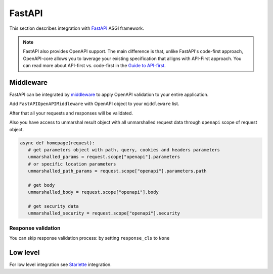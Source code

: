 FastAPI
=======

This section describes integration with `FastAPI <https://fastapi.tiangolo.com>`__  ASGI framework.

.. note::

    FastAPI also provides OpenAPI support. The main difference is that, unlike FastAPI's code-first approach, OpenAPI-core allows you to laverage your existing specification that alligns with API-First approach. You can read more about API-first vs. code-first in the `Guide to API-first <https://www.postman.com/api-first/>`__.

Middleware
----------

FastAPI can be integrated by `middleware <https://fastapi.tiangolo.com/tutorial/middleware/>`__ to apply OpenAPI validation to your entire application.

Add ``FastAPIOpenAPIMiddleware`` with OpenAPI object to your ``middleware`` list.

.. code-block:: python
  :emphasize-lines: 2,5

    from fastapi import FastAPI
    from openapi_core.contrib.fastapi.middlewares import FastAPIOpenAPIMiddleware

    app = FastAPI()
    app.add_middleware(FastAPIOpenAPIMiddleware, openapi=openapi)

After that all your requests and responses will be validated.

Also you have access to unmarshal result object with all unmarshalled request data through ``openapi`` scope of request object.

.. code-block:: python

    async def homepage(request):
       # get parameters object with path, query, cookies and headers parameters
       unmarshalled_params = request.scope["openapi"].parameters
       # or specific location parameters
       unmarshalled_path_params = request.scope["openapi"].parameters.path

       # get body
       unmarshalled_body = request.scope["openapi"].body

       # get security data
       unmarshalled_security = request.scope["openapi"].security

Response validation
^^^^^^^^^^^^^^^^^^^

You can skip response validation process: by setting ``response_cls`` to ``None``

.. code-block:: python
  :emphasize-lines: 5

    app = FastAPI()
    app.add_middleware(
        FastAPIOpenAPIMiddleware,
        openapi=openapi,
        response_cls=None,
    )

Low level
---------

For low level integration see `Starlette <starlette.rst>`_ integration.
